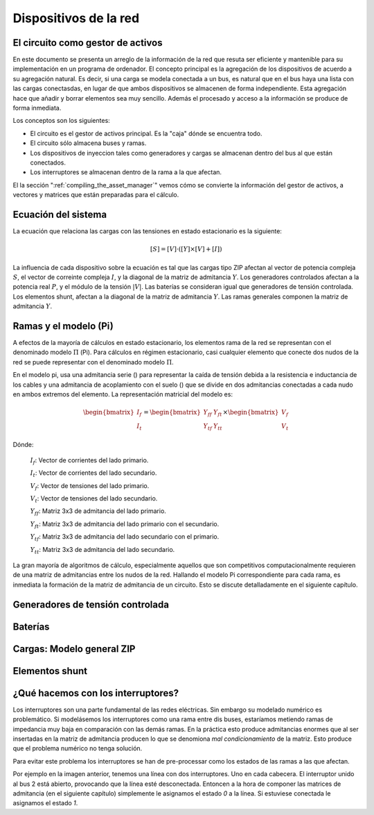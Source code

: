 Dispositivos de la red
================================



El circuito como gestor de activos
-------------------------------------------------

En este documento se presenta un arreglo de la información de la red que resuta ser eficiente y mantenible para su
implementación en un programa de ordenador. El concepto principal es la agregación de los dispositivos de acuerdo
a su agregación natural. Es decir, si una carga se modela conectada a un bus, es natural que en el bus haya una lista
con las cargas conectasdas, en lugar de que ambos dispositivos se almacenen de forma independiente. Esta agregación
hace que añadir y borrar elementos sea muy sencillo. Además el procesado y acceso a la información se produce de
forma inmediata.

Los conceptos son los siguientes:

- El circuito es el gestor de activos principal. Es la "caja" dónde se encuentra todo.

- El circuito sólo almacena buses y ramas.

- Los dispositivos de inyeccion tales como generadores y cargas se almacenan dentro del bus al que están conectados.

- Los interruptores se almacenan dentro de la rama a la que afectan.


El la sección ":ref:`compiling_the_asset_manager`" vemos cómo se convierte la información del gestor de activos, a
vectores y matrices que están preparadas para el cálculo.


.. _system_equation:

Ecuación del sistema
-----------------------------------------
La ecuación que relaciona las cargas con las tensiones en estado estacionario es la siguiente:

.. math::

    [S] = [V] \cdot \left( [Y] \times [V] + [I] \right)

La influencia de cada dispositivo sobre la ecuación es tal que las cargas tipo ZIP afectan al vector de potencia
compleja :math:`S`, el vector de correinte compleja :math:`I`, y la diagonal de la matriz de admitancia :math:`Y`.
Los generadores controlados afectan a la potencia real :math:`P`, y el módulo de la tensión :math:`|V|`.
Las baterías se consideran igual que generadores de tensión controlada. Los elementos shunt, afectan a la diagonal
de la matriz de admitancia :math:`Y`. Las ramas generales componen la matriz de admitancia :math:`Y`.


.. image:: images/CircuitEquation.png
   :height: 400px


.. _pi_model:

Ramas y el modelo  (Pi)
-----------------------------------------

A efectos de la mayoría de cálculos en estado estacionario, los elementos rama de la red se representan con el
denominado modelo :math:`\Pi` (Pi). Para cálculos en régimen estacionario, casi cualquier elemento que conecte dos
nudos de la red se puede representar con el denominado modelo :math:`\Pi`.


.. image:: images/BranchModel.png

En el modelo pi, usa una admitancia serie () para representar la caída de tensión debida a la resistencia e
inductancia de los cables y una admitancia de acoplamiento con el suelo () que se divide en dos admitancias
conectadas a cada nudo en ambos extremos del elemento.
La representación matricial del modelo es:

.. math::

    \begin{bmatrix}
    I_f\\
    I_t
    \end{bmatrix}
    =\begin{bmatrix}
    Y_{ff} & Y_{ft}\\
    Y_{tf} & Y_{tt}
    \end{bmatrix}
    \times
    \begin{bmatrix}
    V_f\\
    V_t
    \end{bmatrix}

Dónde:

    :math:`I_f`: Vector de corrientes del lado primario.

    :math:`I_t`: Vector de corrientes del lado secundario.

    :math:`V_f`: Vector de tensiones del lado primario.

    :math:`V_t`: Vector de tensiones del lado secundario.

    :math:`Y_{ff}`: Matriz 3x3 de admitancia del lado primario.

    :math:`Y_{ft}`: Matriz 3x3 de admitancia del lado primario con el secundario.

    :math:`Y_{tf}`: Matriz 3x3 de admitancia del lado secundario con el primario.

    :math:`Y_{tt}`: Matriz 3x3 de admitancia del lado secundario.

La gran mayoría de algoritmos de cálculo, especialmente aquellos que son competitivos computacionalmente requieren
de una matriz de admitancias entre los nudos de la red. Hallando el modelo Pi correspondiente para cada rama, es
inmediata la formación de la matriz de admitancia de un circuito. Esto se discute detalladamente en el siguiente
capítulo.


Generadores de tensión controlada
-----------------------------------------


Baterías
-----------------------------------------


Cargas: Modelo general ZIP
-----------------------------------------


Elementos shunt
-----------------------------------------


¿Qué hacemos con los interruptores?
-----------------------------------------

Los interruptores son una parte fundamental de las redes eléctricas. Sin embargo su modelado numérico
es problemático. Si modelásemos los interruptores como una rama entre dis buses, estaríamos metiendo ramas de impedancia
muy baja en comparación con las demás ramas. En la práctica esto produce admitancias enormes que al ser insertadas
en la matriz de admitancia producen lo que se denomiona *mal condicionamiento* de la matriz.
Esto produce que el problema numérico no tenga solución.

.. image:: images/branch_w_switches.png
   :height: 300px

Para evitar este problema los interruptores se han de pre-processar como los estados de las ramas a las que afectan.

Por ejemplo en la imagen anterior, tenemos una línea con dos interruptores. Uno en cada cabecera. El interruptor unido
al bus 2 está abierto, provocando que la línea esté desconectada. Entoncen a la hora de componer las matrices de
admitancia (en el siguiente capítulo) simplemente le asignamos el estado *0* a la línea. Si estuviese conectada le
asignamos el estado *1*.

